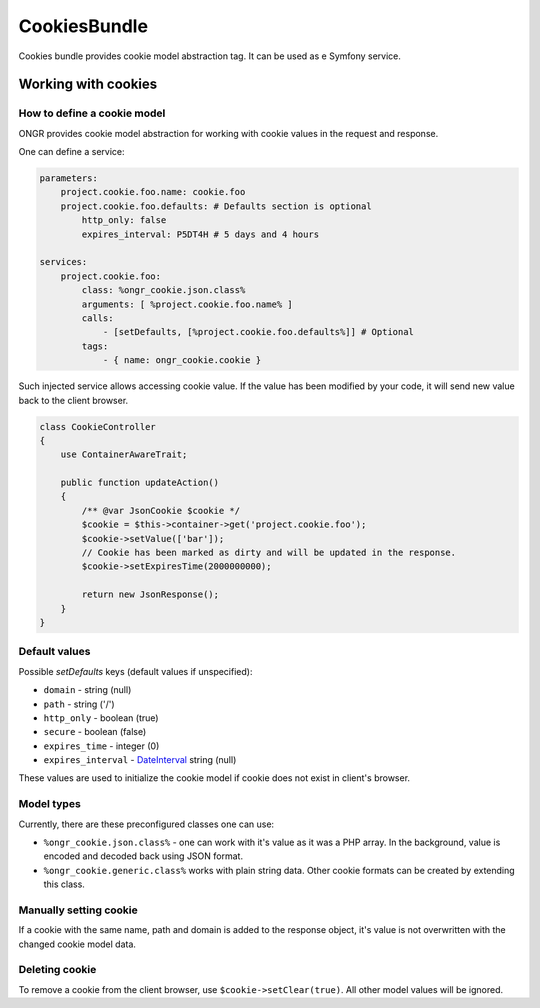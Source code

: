 =============
CookiesBundle
=============

Cookies bundle provides cookie model abstraction tag.
It can be used as e Symfony service.

Working with cookies
--------------------

How to define a cookie model
~~~~~~~~~~~~~~~~~~~~~~~~~~~~

ONGR provides cookie model abstraction for working with cookie values in the request and response.

One can define a service:

.. code-block:: yaml

    parameters:
        project.cookie.foo.name: cookie.foo
        project.cookie.foo.defaults: # Defaults section is optional
            http_only: false
            expires_interval: P5DT4H # 5 days and 4 hours

    services:
        project.cookie.foo:
            class: %ongr_cookie.json.class%
            arguments: [ %project.cookie.foo.name% ]
            calls:
                - [setDefaults, [%project.cookie.foo.defaults%]] # Optional
            tags:
                - { name: ongr_cookie.cookie }
            
..

Such injected service allows accessing cookie value. If the value has been modified by your code, it will send new value back to the client browser.

.. code-block:: php

    class CookieController
    {
        use ContainerAwareTrait;
    
        public function updateAction()
        {
            /** @var JsonCookie $cookie */
            $cookie = $this->container->get('project.cookie.foo');
            $cookie->setValue(['bar']);
            // Cookie has been marked as dirty and will be updated in the response.
            $cookie->setExpiresTime(2000000000);
    
            return new JsonResponse();
        }
    }

..

Default values
~~~~~~~~~~~~~~

Possible `setDefaults` keys (default values if unspecified):

- ``domain`` - string (null)

- ``path`` - string ('/')

- ``http_only`` - boolean (true)

- ``secure`` - boolean (false)

- ``expires_time`` - integer (0)

- ``expires_interval`` - `DateInterval <http://php.net/manual/en/dateinterval.construct.php>`_ string (null)

These values are used to initialize the cookie model if cookie does not exist in client's browser.

Model types
~~~~~~~~~~~

Currently, there are these preconfigured classes one can use:

- ``%ongr_cookie.json.class%`` - one can work with it's value as it was a PHP array. In the background, value is encoded and decoded back using JSON format.

- ``%ongr_cookie.generic.class%`` works with plain string data. Other cookie formats can be created by extending this class.

Manually setting cookie
~~~~~~~~~~~~~~~~~~~~~~~

If a cookie with the same name, path and domain is added to the response object, it's value is not overwritten with the changed cookie model data.

Deleting cookie
~~~~~~~~~~~~~~~

To remove a cookie from the client browser, use ``$cookie->setClear(true)``. All other model values will be ignored.
